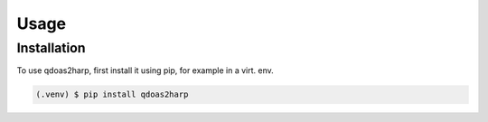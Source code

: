 Usage
=====

Installation
------------

To use qdoas2harp, first install it using pip, for example in a virt. env. 

.. code-block:: console
		   		
   (.venv) $ pip install qdoas2harp
